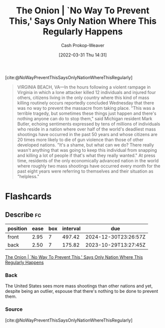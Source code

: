 :PROPERTIES:
:ROAM_REFS: [cite:@NoWayPreventThisSaysOnlyNationWhereThisRegularly]
:ID:       23e6f659-2519-4228-8813-01f4bc25518c
:ROAM_ALIASES: "No Way To Prevent This"
:LAST_MODIFIED: [2023-08-21 Mon 06:16]
:END:
#+title: The Onion | `No Way To Prevent This,' Says Only Nation Where This Regularly Happens
#+hugo_custom_front_matter: :slug "23e6f659-2519-4228-8813-01f4bc25518c"
#+author: Cash Prokop-Weaver
#+date: [2022-03-31 Thu 14:31]
#+filetags: :reference:

[cite:@NoWayPreventThisSaysOnlyNationWhereThisRegularly]

#+begin_quote
VIRGINIA BEACH, VA—In the hours following a violent rampage in Virginia in which a lone attacker killed 12 individuals and injured four others, citizens living in the only country where this kind of mass killing routinely occurs reportedly concluded Wednesday that there was no way to prevent the massacre from taking place. "This was a terrible tragedy, but sometimes these things just happen and there's nothing anyone can do to stop them," said Michigan resident Mark Butler, echoing sentiments expressed by tens of millions of individuals who reside in a nation where over half of the world's deadliest mass shootings have occurred in the past 50 years and whose citizens are 20 times more likely to die of gun violence than those of other developed nations. "It's a shame, but what can we do? There really wasn't anything that was going to keep this individual from snapping and killing a lot of people if that's what they really wanted." At press time, residents of the only economically advanced nation in the world where roughly two mass shootings have occurred every month for the past eight years were referring to themselves and their situation as "helpless."
#+end_quote

* Flashcards
:PROPERTIES:
:ANKI_DECK: Default
:END:
** Describe :fc:
:PROPERTIES:
:CREATED: [2022-11-23 Wed 13:32]
:FC_CREATED: 2022-11-23T21:32:42Z
:FC_TYPE:  double
:ID:       a5eaf175-0399-4361-a29a-0c23d835160a
:END:
:REVIEW_DATA:
| position | ease | box | interval | due                  |
|----------+------+-----+----------+----------------------|
| front    | 2.95 |   7 |   497.42 | 2024-12-30T23:26:57Z |
| back     | 2.50 |   7 |   175.82 | 2023-10-29T13:27:45Z |
:END:

[[id:23e6f659-2519-4228-8813-01f4bc25518c][The Onion | `No Way To Prevent This,' Says Only Nation Where This Regularly Happens]]

*** Back
The United States sees more mass shootings than other nations and yet, despite being an outlier, espouse that there's nothing to be done to prevent them.
*** Source
[cite:@NoWayPreventThisSaysOnlyNationWhereThisRegularly]
#+print_bibliography: